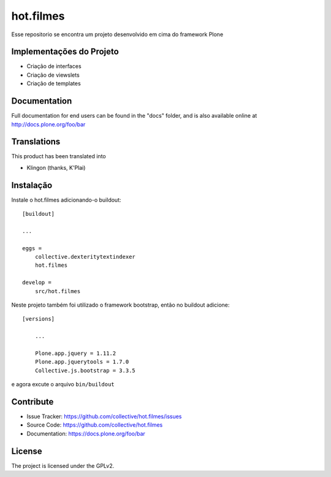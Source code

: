 .. This README is meant for consumption by humans and pypi. Pypi can render rst files so please do not use Sphinx features.
   If you want to learn more about writing documentation, please check out: http://docs.plone.org/about/documentation_styleguide.html
   This text does not appear on pypi or github. It is a comment.

==============================================================================
hot.filmes
==============================================================================

Esse repositorio se encontra um projeto desenvolvido em cima do framework Plone

Implementações do Projeto
--------

- Criação de interfaces

- Criação de viewslets

- Criação de templates


Documentation
-------------

Full documentation for end users can be found in the "docs" folder, and is also available online at http://docs.plone.org/foo/bar


Translations
------------

This product has been translated into

- Klingon (thanks, K'Plai)


Instalação
------------

Instale o hot.filmes adicionando-o buildout::

    [buildout]

    ...

    eggs =
	collective.dexteritytextindexer
        hot.filmes

    develop =
	src/hot.filmes

Neste projeto também foi utilizado o framework bootstrap, então no buildout adicione::

    [versions]
	
	...

	Plone.app.jquery = 1.11.2
	Plone.app.jquerytools = 1.7.0
	Collective.js.bootstrap = 3.3.5	
	
e agora excute o arquivo ``bin/buildout``


Contribute
----------

- Issue Tracker: https://github.com/collective/hot.filmes/issues
- Source Code: https://github.com/collective/hot.filmes
- Documentation: https://docs.plone.org/foo/bar

License
-------

The project is licensed under the GPLv2.
